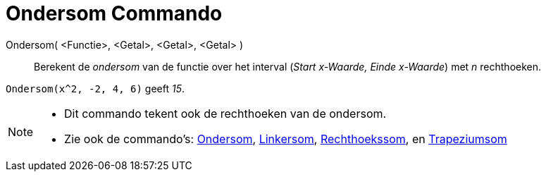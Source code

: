 = Ondersom Commando
:page-en: commands/LowerSum_Command
ifdef::env-github[:imagesdir: /nl/modules/ROOT/assets/images]

Ondersom( <Functie>, <Getal>, <Getal>, <Getal> )::
  Berekent de _ondersom_ van de functie over het interval (_Start x-Waarde, Einde x-Waarde_) met _n_ rechthoeken.

[EXAMPLE]
====

`++Ondersom(x^2, -2, 4, 6)++` geeft _15_.

====

[NOTE]
====

* Dit commando tekent ook de rechthoeken van de ondersom.
* Zie ook de commando's: xref:/commands/Bovensom.adoc[Ondersom], xref:/commands/Linkersom.adoc[Linkersom],
xref:/commands/Rechthoekssom.adoc[Rechthoekssom], en xref:/commands/Trapeziumsom.adoc[Trapeziumsom]
====
